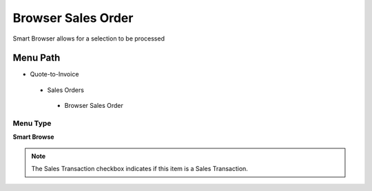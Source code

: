 
.. _functional-guide/menu/browsersalesorder:

===================
Browser Sales Order
===================

Smart Browser allows for a selection to be processed

Menu Path
=========


* Quote-to-Invoice

 * Sales Orders

  * Browser Sales Order

Menu Type
---------
\ **Smart Browse**\ 

.. note::
    The Sales Transaction checkbox indicates if this item is a Sales Transaction.

